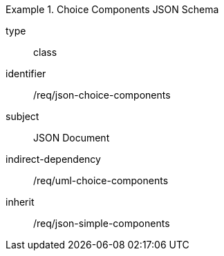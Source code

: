 [requirement,model=ogc]
.Choice Components JSON Schema
====
[%metadata]
type:: class
identifier:: /req/json-choice-components 
subject:: JSON Document
indirect-dependency:: /req/uml-choice-components
inherit:: /req/json-simple-components
====
